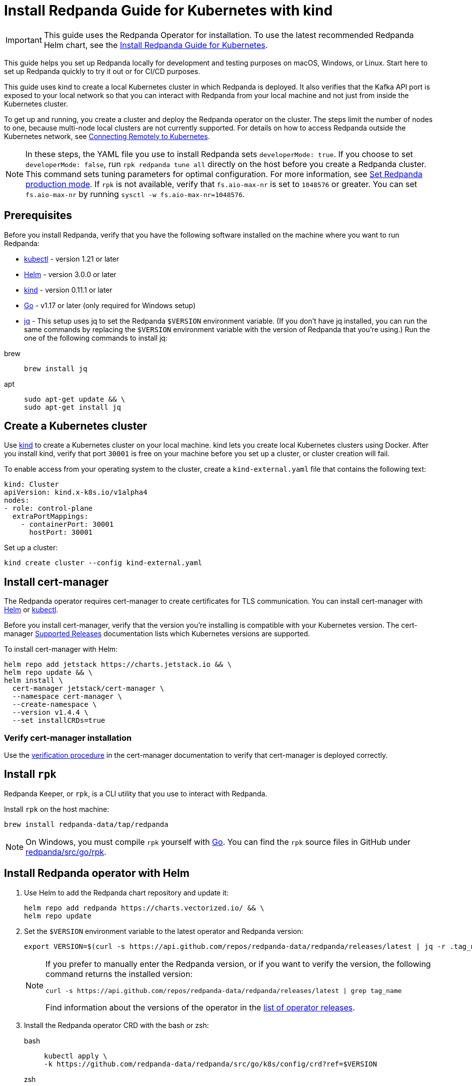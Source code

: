 = Install Redpanda Guide for Kubernetes with kind
:description: Kubernetes quickstart with local access on kind.
:page-aliases: getting-started:kubernetes-qs-local-access.adoc, quickstart:kubernetes-qs-local-access.adoc

IMPORTANT: This guide uses the Redpanda Operator for installation. To use the latest recommended Redpanda Helm chart, see the xref:deploy:deployment-option/self-hosted/kubernetes/index.adoc[Install Redpanda Guide for Kubernetes].

This guide helps you set up Redpanda locally for development and testing purposes on macOS, Windows, or Linux. Start here to set up Redpanda quickly to try it out or for CI/CD purposes.

This guide uses kind to create a local Kubernetes cluster in which Redpanda is deployed. It also verifies that the Kafka API port is exposed to your local network so that you can interact with Redpanda from your local machine and not just from inside the Kubernetes cluster.

To get up and running, you create a cluster and deploy the Redpanda operator on the cluster. The steps limit the number of nodes to one, because multi-node local clusters are not currently supported. For details on how to access Redpanda outside the Kubernetes network, see xref:redpanda-operator/kubernetes-external-connect.adoc[Connecting Remotely to Kubernetes].

NOTE: In these steps, the YAML file you use to install Redpanda sets `developerMode: true`. If you choose to set `developerMode: false`, run `rpk redpanda tune all` directly on the host before you create a Redpanda cluster. This command sets tuning parameters for optimal configuration. For more information, see xref:deploy:deployment-option/self-hosted/manual/production/production-deployment.adoc#Step-2-Set-Redpanda-production-mode[Set Redpanda production mode]. If `rpk` is not available, verify that `fs.aio-max-nr` is set to `1048576` or greater. You can set `fs.aio-max-nr` by running `sysctl -w fs.aio-max-nr=1048576`.

== Prerequisites

Before you install Redpanda, verify that you have the following software installed on the machine where you want to run Redpanda:

* https://kubernetes.io/docs/tasks/tools/[kubectl] - version 1.21 or later
* https://github.com/helm/helm/releases[Helm] - version 3.0.0 or later
* https://kind.sigs.k8s.io/docs/user/quick-start/[kind] - version 0.11.1 or later
* https://go.dev/doc/install[Go] - v1.17 or later (only required for Windows setup)
* https://stedolan.github.io/jq/[jq] - This setup uses jq to set the Redpanda `$VERSION` environment variable. (If you don't have jq installed, you can run the same commands by replacing the `$VERSION` environment variable with the version of Redpanda that you're using.) Run the one of the following commands to install jq:

[tabs]
=====
brew::
+
--
```bash
brew install jq
```

--
apt::
+
--
```bash
sudo apt-get update && \
sudo apt-get install jq
```

--
=====

== Create a Kubernetes cluster

Use https://kind.sigs.k8s.io/[kind] to create a Kubernetes cluster on your local machine. kind lets you create local Kubernetes clusters using Docker. After you install kind, verify that port `30001` is free on your machine before you set up a cluster, or cluster creation will fail.

To enable access from your operating system to the cluster, create a `kind-external.yaml` file that contains the following text:

[,yaml]
----
kind: Cluster
apiVersion: kind.x-k8s.io/v1alpha4
nodes:
- role: control-plane
  extraPortMappings:
    - containerPort: 30001
      hostPort: 30001
----

Set up a cluster:

[,bash]
----
kind create cluster --config kind-external.yaml
----

== Install cert-manager

The Redpanda operator requires cert-manager to create certificates for TLS communication. You can install cert-manager with https://cert-manager.io/docs/installation/helm/[Helm] or https://cert-manager.io/docs/installation/kubectl/[kubectl].

Before you install cert-manager, verify that the version you're installing is compatible with your Kubernetes version. The cert-manager https://cert-manager.io/docs/installation/supported-releases/#installing-with-helm[Supported Releases] documentation lists which Kubernetes versions are supported.

To install cert-manager with Helm:

[,bash]
----
helm repo add jetstack https://charts.jetstack.io && \
helm repo update && \
helm install \
  cert-manager jetstack/cert-manager \
  --namespace cert-manager \
  --create-namespace \
  --version v1.4.4 \
  --set installCRDs=true
----

=== Verify cert-manager installation

Use the https://cert-manager.io/docs/installation/verify/#manual-verification[verification procedure] in the cert-manager documentation to verify that cert-manager is deployed correctly.

== Install `rpk`

Redpanda Keeper, or `rpk`, is a CLI utility that you use to interact with Redpanda.

Install `rpk` on the host machine:

[,bash]
----
brew install redpanda-data/tap/redpanda
----

NOTE: On Windows, you must compile `rpk` yourself with https://go.dev/doc/install[Go]. You can find the `rpk` source files in GitHub under https://github.com/redpanda-data/redpanda/tree/dev/src/go/rpk[redpanda/src/go/rpk].

== Install Redpanda operator with Helm

. Use Helm to add the Redpanda chart repository and update it:
+
[,bash]
----
helm repo add redpanda https://charts.vectorized.io/ && \
helm repo update
----

. Set the `$VERSION` environment variable to the latest operator and Redpanda version:
+
[,bash]
----
export VERSION=$(curl -s https://api.github.com/repos/redpanda-data/redpanda/releases/latest | jq -r .tag_name)
----
+
[NOTE]
====
If you prefer to manually enter the Redpanda version, or if you want to verify the version, the following command returns the installed version:

----
curl -s https://api.github.com/repos/redpanda-data/redpanda/releases/latest | grep tag_name
----

Find information about the versions of the operator in the https://github.com/redpanda-data/redpanda/releases[list of operator releases].
====

. Install the Redpanda operator CRD with the bash or zsh:
+
[tabs]
=====
bash::
+
--
```bash
kubectl apply \
-k https://github.com/redpanda-data/redpanda/src/go/k8s/config/crd?ref=$VERSION
```

--
zsh::
+
--
```bash
noglob kubectl apply \
-k https://github.com/redpanda-data/redpanda/src/go/k8s/config/crd?ref=$VERSION
```

--
=====

. Install the Redpanda operator on your Kubernetes cluster:
+
[,bash]
----
helm install \
redpanda-operator \
redpanda/redpanda-operator \
--namespace redpanda-system \
--create-namespace \
--version $VERSION
----

== Install and connect to a Redpanda cluster

After you set up Redpanda in your Kubernetes cluster, you can use the sample configuration files in GitHub to install a cluster and see Redpanda in action.

This example is an imaginary chat application, `panda-chat`, but you can replace `panda-chat` with any string. In this example, `panda-chat` has five chat rooms.

Complete the following steps to manage a stream of events from `panda-chat`:

. Create a namespace for the cluster:
+
[,bash]
----
kubectl create ns panda-chat
----

. Install a single-node cluster like this (note that only single-node clusters are supported for local access clusters):
+
[,bash]
----
kubectl apply \
-n panda-chat \
-f https://raw.githubusercontent.com/redpanda-data/redpanda/dev/src/go/k8s/config/samples/one_node_external.yaml
----

You can view the resource configuration options, such as storage capacity, network configuration, or TLS configuration in the https://github.com/redpanda-data/redpanda/blob/dev/src/go/k8s/apis/redpanda/v1alpha1/cluster_types.go[cluster_types] file in GitHub. You can also find additional https://github.com/redpanda-data/redpanda/tree/dev/src/go/k8s/config/samples[sample configuration files].

== Check the `/etc/hosts` file

Map `0.local.rp` to `127.0.0.1` on the host machine that runs the kind cluster. The `/etc/hosts` file contains a line similar to this:

[,bash]
----
127.0.0.1 0.local.rp
----

The `local.rp` address is specified in the `one_node_external.yaml` file that you used in the previous step.

If you're running Windows, this is the location of the file:
`C:\Windows\System32\drivers\etc\hosts`

== Start streaming

Use `rpk` to run commands. `rpk` is a CLI tool you can use to work with your Redpanda nodes. See xref:reference:rpk/rpk-topic/rpk-topic.adoc[rpk Commands]. Here are some sample commands to produce and consume streams:

Create a `panda-chat` topic with five partitions:

[,bash]
----
rpk topic create panda-chat -p 5 --brokers localhost:30001
----

Produce messages to the topic:

[,bash]
----
rpk topic produce panda-chat --brokers localhost:30001
----

Type text into the topic, such as `Pandas are fabulous!`.

* Click Enter to separate between messages.
* Click Ctrl + D to exit the produce command.

Consume (or read) the messages in the topic:

[,bash]
----
rpk topic consume panda-chat --brokers localhost:30001
----

Each message is shown with its metadata, like this:

[,json]
----
{
"message": "Pandas are fabulous!\n",
"partition": 0,
"offset": 1,
"timestamp": "2022-02-10T15:52:35.251+02:00"
}
----

List the topics:

[,bash]
----
rpk topic list --brokers localhost:30001
----

== Delete the cluster

Delete the cluster:

[,bash]
----
kind delete cluster
----

For more information, see the kind https://kind.sigs.k8s.io/docs/user/quick-start/#deleting-a-cluster[Deleting a cluster] documentation.